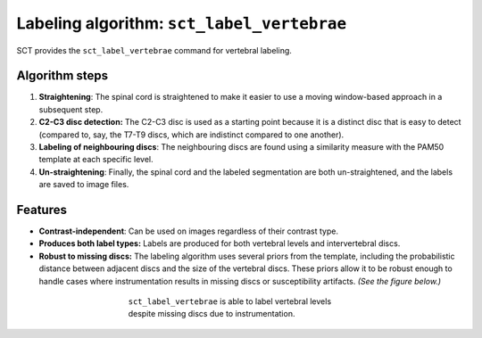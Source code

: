 .. _vert-labeling-section:

Labeling algorithm: ``sct_label_vertebrae``
###########################################

SCT provides the ``sct_label_vertebrae`` command for vertebral labeling.

Algorithm steps
---------------

#. **Straightening**: The spinal cord is straightened to make it easier to use a moving window-based approach in a subsequent step.
#. **C2-C3 disc detection:** The C2-C3 disc is used as a starting point because it is a distinct disc that is easy to detect (compared to, say, the T7-T9 discs, which are indistinct compared to one another).
#. **Labeling of neighbouring discs**: The neighbouring discs are found using a similarity measure with the PAM50 template at each specific level.
#. **Un-straightening**: Finally, the spinal cord and the labeled segmentation are both un-straightened, and the labels are saved to image files.

Features
--------

- **Contrast-independent**: Can be used on images regardless of their contrast type.
- **Produces both label types:** Labels are produced for both vertebral levels and intervertebral discs.
- **Robust to missing discs:** The labeling algorithm uses several priors from the template, including the probabilistic distance between adjacent discs and the size of the vertebral discs. These priors allow it to be robust enough to handle cases where instrumentation results in missing discs or susceptibility artifacts. *(See the figure below.)*

.. figure:: https://raw.githubusercontent.com/spinalcordtoolbox/doc-figures/master/vertebral-labeling/instrumentation-missing-discs.png
   :align: center
   :figwidth: 400px

   ``sct_label_vertebrae`` is able to label vertebral levels despite missing discs due to instrumentation.